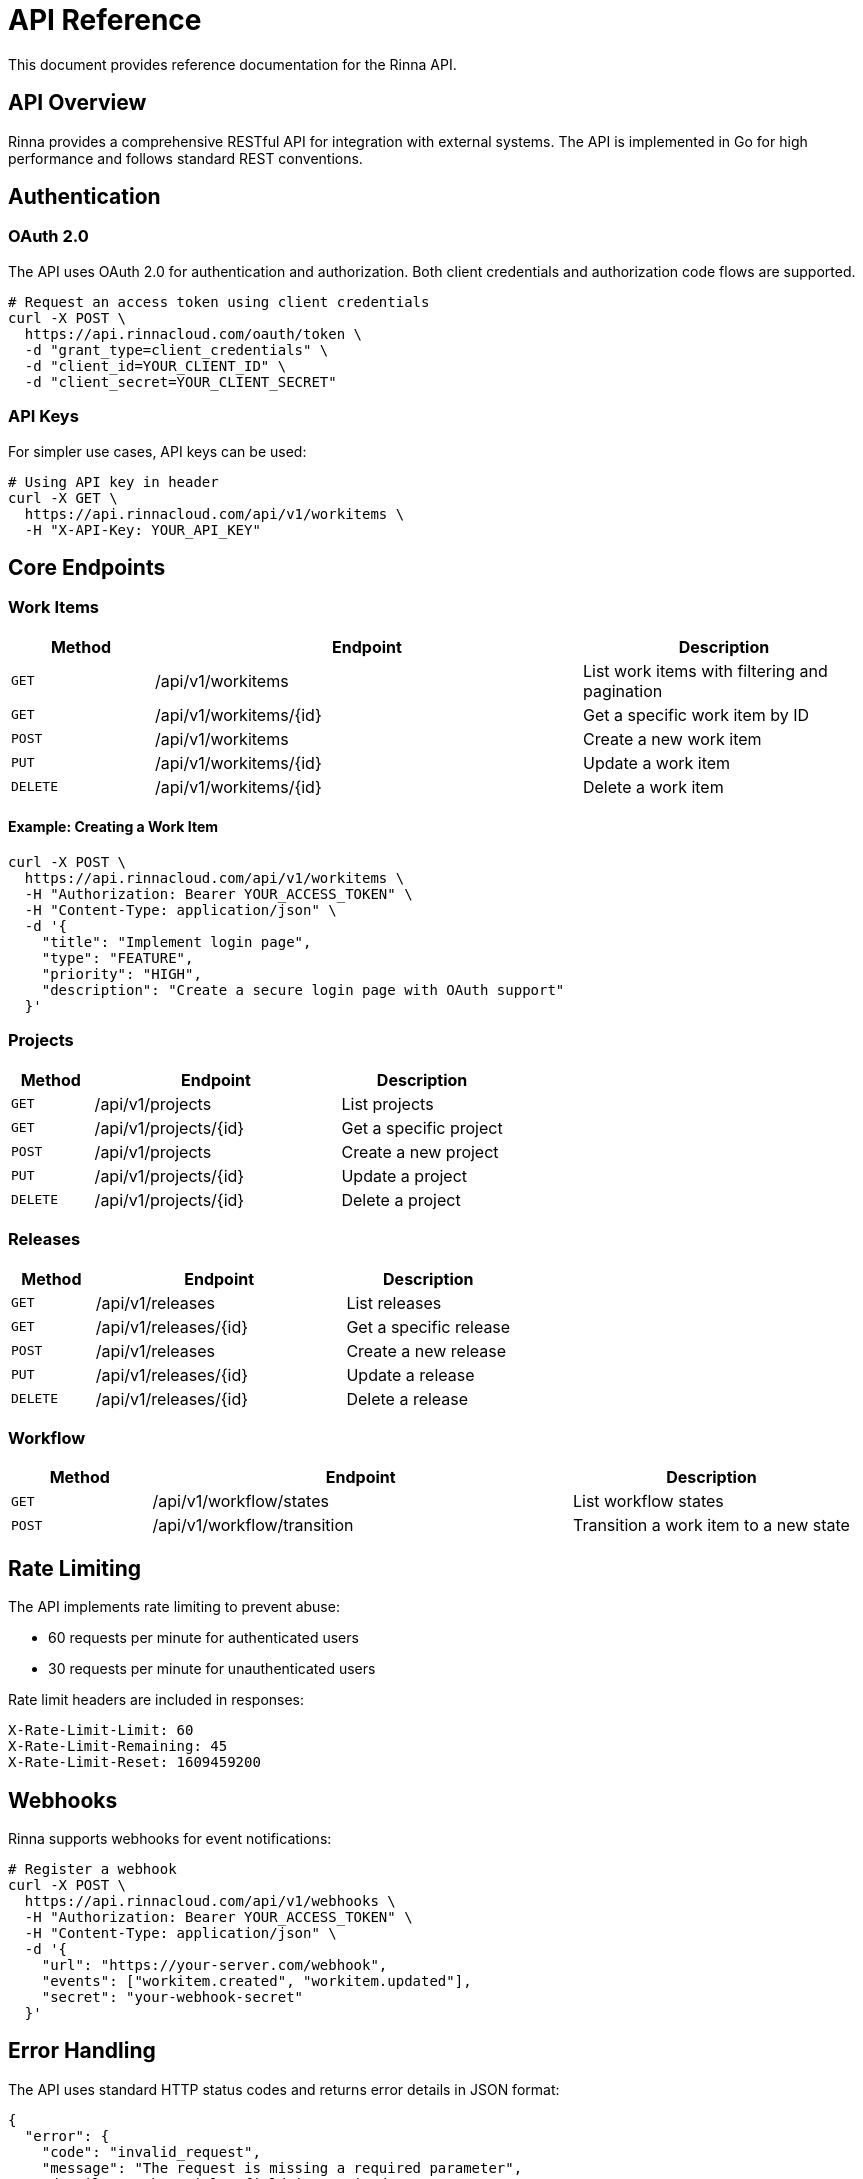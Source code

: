 = API Reference
:description: API reference documentation for the Rinna API

This document provides reference documentation for the Rinna API.

== API Overview

Rinna provides a comprehensive RESTful API for integration with external systems. The API is implemented in Go for high performance and follows standard REST conventions.

== Authentication

=== OAuth 2.0

The API uses OAuth 2.0 for authentication and authorization. Both client credentials and authorization code flows are supported.

[source,bash]
----
# Request an access token using client credentials
curl -X POST \
  https://api.rinnacloud.com/oauth/token \
  -d "grant_type=client_credentials" \
  -d "client_id=YOUR_CLIENT_ID" \
  -d "client_secret=YOUR_CLIENT_SECRET"
----

=== API Keys

For simpler use cases, API keys can be used:

[source,bash]
----
# Using API key in header
curl -X GET \
  https://api.rinnacloud.com/api/v1/workitems \
  -H "X-API-Key: YOUR_API_KEY"
----

== Core Endpoints

=== Work Items

[cols="1,3,2"]
|===
|Method |Endpoint |Description

|`GET`
|/api/v1/workitems
|List work items with filtering and pagination

|`GET`
|/api/v1/workitems/{id}
|Get a specific work item by ID

|`POST`
|/api/v1/workitems
|Create a new work item

|`PUT`
|/api/v1/workitems/{id}
|Update a work item

|`DELETE`
|/api/v1/workitems/{id}
|Delete a work item
|===

==== Example: Creating a Work Item

[source,bash]
----
curl -X POST \
  https://api.rinnacloud.com/api/v1/workitems \
  -H "Authorization: Bearer YOUR_ACCESS_TOKEN" \
  -H "Content-Type: application/json" \
  -d '{
    "title": "Implement login page",
    "type": "FEATURE",
    "priority": "HIGH",
    "description": "Create a secure login page with OAuth support"
  }'
----

=== Projects

[cols="1,3,2"]
|===
|Method |Endpoint |Description

|`GET`
|/api/v1/projects
|List projects

|`GET`
|/api/v1/projects/{id}
|Get a specific project

|`POST`
|/api/v1/projects
|Create a new project

|`PUT`
|/api/v1/projects/{id}
|Update a project

|`DELETE`
|/api/v1/projects/{id}
|Delete a project
|===

=== Releases

[cols="1,3,2"]
|===
|Method |Endpoint |Description

|`GET`
|/api/v1/releases
|List releases

|`GET`
|/api/v1/releases/{id}
|Get a specific release

|`POST`
|/api/v1/releases
|Create a new release

|`PUT`
|/api/v1/releases/{id}
|Update a release

|`DELETE`
|/api/v1/releases/{id}
|Delete a release
|===

=== Workflow

[cols="1,3,2"]
|===
|Method |Endpoint |Description

|`GET`
|/api/v1/workflow/states
|List workflow states

|`POST`
|/api/v1/workflow/transition
|Transition a work item to a new state
|===

== Rate Limiting

The API implements rate limiting to prevent abuse:

* 60 requests per minute for authenticated users
* 30 requests per minute for unauthenticated users

Rate limit headers are included in responses:

[source]
----
X-Rate-Limit-Limit: 60
X-Rate-Limit-Remaining: 45
X-Rate-Limit-Reset: 1609459200
----

== Webhooks

Rinna supports webhooks for event notifications:

[source,bash]
----
# Register a webhook
curl -X POST \
  https://api.rinnacloud.com/api/v1/webhooks \
  -H "Authorization: Bearer YOUR_ACCESS_TOKEN" \
  -H "Content-Type: application/json" \
  -d '{
    "url": "https://your-server.com/webhook",
    "events": ["workitem.created", "workitem.updated"],
    "secret": "your-webhook-secret"
  }'
----

== Error Handling

The API uses standard HTTP status codes and returns error details in JSON format:

[source,json]
----
{
  "error": {
    "code": "invalid_request",
    "message": "The request is missing a required parameter",
    "details": "The 'title' field is required"
  }
}
----

== Additional Resources

* xref:../guides/user-guide.adoc[User Guide]
* OpenAPI Specification: https://api.rinnacloud.com/docs/openapi.yaml